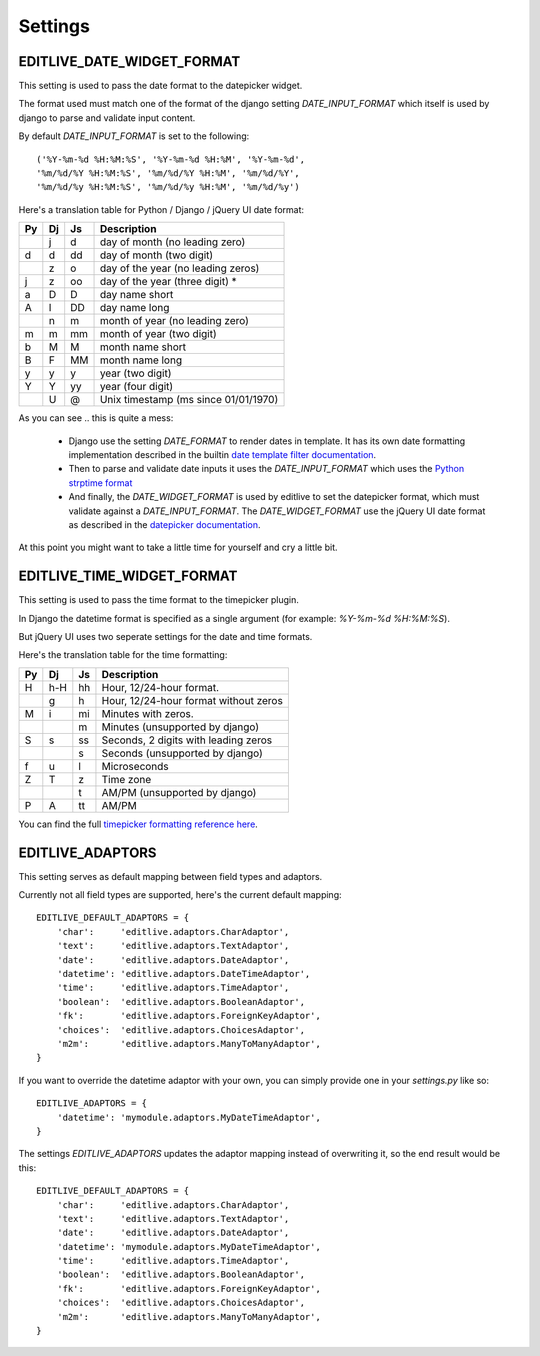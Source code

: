 Settings
++++++++


EDITLIVE_DATE_WIDGET_FORMAT
---------------------------

This setting is used to pass the date format to the datepicker widget.

The format used must match one of the format of the django setting `DATE_INPUT_FORMAT` 
which itself is used by django to parse and validate input content.

By default `DATE_INPUT_FORMAT` is set to the following::

    ('%Y-%m-%d %H:%M:%S', '%Y-%m-%d %H:%M', '%Y-%m-%d',
    '%m/%d/%Y %H:%M:%S', '%m/%d/%Y %H:%M', '%m/%d/%Y',
    '%m/%d/%y %H:%M:%S', '%m/%d/%y %H:%M', '%m/%d/%y')

Here's a translation table for Python / Django / jQuery UI date format:

+----+----+----+---------------------------------------+
| Py | Dj | Js | Description                           |
+====+====+====+=======================================+
|    | j  | d  | day of month (no leading zero)        |
+----+----+----+---------------------------------------+
| d  | d  | dd | day of month (two digit)              |
+----+----+----+---------------------------------------+
|    | z  | o  | day of the year (no leading zeros)    |
+----+----+----+---------------------------------------+
| j  | z  | oo | day of the year (three digit) *       |
+----+----+----+---------------------------------------+
| a  | D  | D  | day name short                        |
+----+----+----+---------------------------------------+
| A  | l  | DD | day name long                         |
+----+----+----+---------------------------------------+
|    | n  | m  | month of year (no leading zero)       |
+----+----+----+---------------------------------------+
| m  | m  | mm | month of year (two digit)             |
+----+----+----+---------------------------------------+
| b  | M  | M  | month name short                      |
+----+----+----+---------------------------------------+
| B  | F  | MM | month name long                       |
+----+----+----+---------------------------------------+
| y  | y  | y  | year (two digit)                      |
+----+----+----+---------------------------------------+
| Y  | Y  | yy | year (four digit)                     |
+----+----+----+---------------------------------------+
|    | U  | @  | Unix timestamp (ms since 01/01/1970)  |
+----+----+----+---------------------------------------+

As you can see .. this is quite a mess:

 * Django use the setting `DATE_FORMAT` to render dates in template. 
   It has its own date formatting implementation described in the builtin
   `date template filter documentation`_.

 * Then to parse and validate date inputs it uses the `DATE_INPUT_FORMAT` which
   uses the `Python strptime format`_

 * And finally, the `DATE_WIDGET_FORMAT` is used by editlive to set the datepicker
   format, which must validate against a `DATE_INPUT_FORMAT`. The `DATE_WIDGET_FORMAT`
   use the jQuery UI date format as described in the `datepicker documentation`_.

At this point you might want to take a little time for yourself and cry a little bit. 
   
.. _date template filter documentation: https://docs.djangoproject.com/en/dev/ref/templates/builtins/#date
.. _Python strptime format: http://docs.python.org/2/library/datetime.html#strftime-and-strptime-behavior
.. _datepicker documentation: http://docs.jquery.com/UI/Datepicker/formatDate


EDITLIVE_TIME_WIDGET_FORMAT
--------------------------

This setting is used to pass the time format to the timepicker plugin.

In Django the datetime format is specified as a single argument (for example: `%Y-%m-%d %H:%M:%S`).

But jQuery UI uses two seperate settings for the date and time formats.

Here's the translation table for the time formatting:

+----+----+----+---------------------------------------+
| Py | Dj | Js | Description                           |
+====+====+====+=======================================+
| H  | h-H| hh | Hour, 12/24-hour format.              |
+----+----+----+---------------------------------------+
|    | g  | h  | Hour, 12/24-hour format without zeros |
+----+----+----+---------------------------------------+
| M  | i  | mi | Minutes with zeros.                   |
+----+----+----+---------------------------------------+
|    |    | m  | Minutes (unsupported by django)       |
+----+----+----+---------------------------------------+
| S  | s  | ss | Seconds, 2 digits with leading zeros  |
+----+----+----+---------------------------------------+
|    |    | s  | Seconds (unsupported by django)       |
+----+----+----+---------------------------------------+
| f  | u  | l  | Microseconds                          |
+----+----+----+---------------------------------------+
| Z  | T  | z  | Time zone                             |
+----+----+----+---------------------------------------+
|    |    | t  | AM/PM (unsupported by django)         |
+----+----+----+---------------------------------------+
| P  | A  | tt | AM/PM                                 |
+----+----+----+---------------------------------------+

You can find the full `timepicker formatting reference here`_.

.. _timepicker formatting reference here: http://trentrichardson.com/examples/timepicker/#tp-formatting


EDITLIVE_ADAPTORS
-----------------

This setting serves as default mapping between field types and adaptors.

Currently not all field types are supported, here's the current default mapping::

    EDITLIVE_DEFAULT_ADAPTORS = {
        'char':     'editlive.adaptors.CharAdaptor',
        'text':     'editlive.adaptors.TextAdaptor',
        'date':     'editlive.adaptors.DateAdaptor',
        'datetime': 'editlive.adaptors.DateTimeAdaptor',
        'time':     'editlive.adaptors.TimeAdaptor',
        'boolean':  'editlive.adaptors.BooleanAdaptor',
        'fk':       'editlive.adaptors.ForeignKeyAdaptor',
        'choices':  'editlive.adaptors.ChoicesAdaptor',
        'm2m':      'editlive.adaptors.ManyToManyAdaptor',
    }


If you want to override the datetime adaptor with your own, you can 
simply provide one in your `settings.py` like so::


    EDITLIVE_ADAPTORS = {
        'datetime': 'mymodule.adaptors.MyDateTimeAdaptor',
    }

The settings `EDITLIVE_ADAPTORS` updates the adaptor mapping instead of 
overwriting it, so the end result would be this::


    EDITLIVE_DEFAULT_ADAPTORS = {
        'char':     'editlive.adaptors.CharAdaptor',
        'text':     'editlive.adaptors.TextAdaptor',
        'date':     'editlive.adaptors.DateAdaptor',
        'datetime': 'mymodule.adaptors.MyDateTimeAdaptor',
        'time':     'editlive.adaptors.TimeAdaptor',
        'boolean':  'editlive.adaptors.BooleanAdaptor',
        'fk':       'editlive.adaptors.ForeignKeyAdaptor',
        'choices':  'editlive.adaptors.ChoicesAdaptor',
        'm2m':      'editlive.adaptors.ManyToManyAdaptor',
    }
